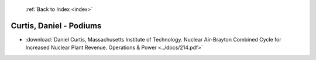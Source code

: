  :ref:`Back to Index <index>`

Curtis, Daniel - Podiums
------------------------

* :download:`Daniel Curtis, Massachusetts Institute of Technology. Nuclear Air-Brayton Combined Cycle for Increased Nuclear Plant Revenue. Operations & Power <../docs/214.pdf>`

